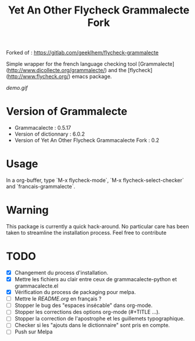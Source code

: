 #+TITLE: Yet An Other Flycheck Grammalecte Fork

Forked  of : https://gitlab.com/geeklhem/flycheck-grammalecte

Simple wrapper for the french language checking tool [Grammalecte](http://www.dicollecte.org/grammalecte/) and the [flycheck](http://www.flycheck.org/) emacs package.

[[demo.gif]]


* Version of Grammalecte
  - Grammacalecte : 0.5.17
  - Version of dictionnary : 6.0.2
  - Version of Yet An Other Flycheck Grammacalecte Fork : 0.2

* Usage

In a org-buffer, type `M-x flycheck-mode`, `M-x flycheck-select-checker` and `francais-grammalecte`.

* Warning
  This package is currently a quick hack-around. No particular care has been taken to streamline the installation process. Feel free to contribute

* TODO
  - [X] Changement du process d'installation.
  - [X] Mettre les fichiers au clair entre ceux de grammacalecte-python et grammacalecte.el
  - [X] Vérification du process de packaging pour melpa.
  - [ ] Mettre le [[README.org]] en français ?
  - [ ] Stopper le bug des "espaces insécable" dans org-mode.
  - [ ] Stopper les corrections des options org-mode (#+TITLE ...).
  - [ ] Stopper la correction de l'apostrophe et les guillemets typographique.
  - [ ] Checker si les "ajouts dans le dictionnaire" sont pris en compte.
  - [ ] Push sur Melpa
